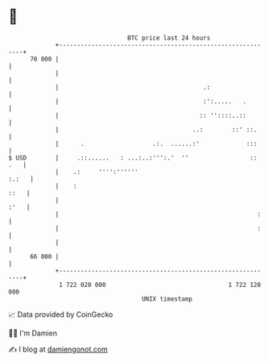 * 👋

#+begin_example
                                    BTC price last 24 hours                    
                +------------------------------------------------------------+ 
         70 000 |                                                            | 
                |                                                            | 
                |                                        .:                  | 
                |                                        :':.....   .        | 
                |                                       :: ''::::..::        | 
                |                                     ..:        ::' ::.     | 
                |      .                   .:.  ......:'             :::     | 
   $ USD        |     .::......   : ...:..:''':.'  ''                 :: .   | 
                |    .:     '''':''''''                                :.:   | 
                |    :                                                  ::   | 
                |                                                       :'   | 
                |                                                       :    | 
                |                                                       :    | 
                |                                                            | 
         66 000 |                                                            | 
                +------------------------------------------------------------+ 
                 1 722 020 000                                  1 722 120 000  
                                        UNIX timestamp                         
#+end_example
📈 Data provided by CoinGecko

🧑‍💻 I'm Damien

✍️ I blog at [[https://www.damiengonot.com][damiengonot.com]]
